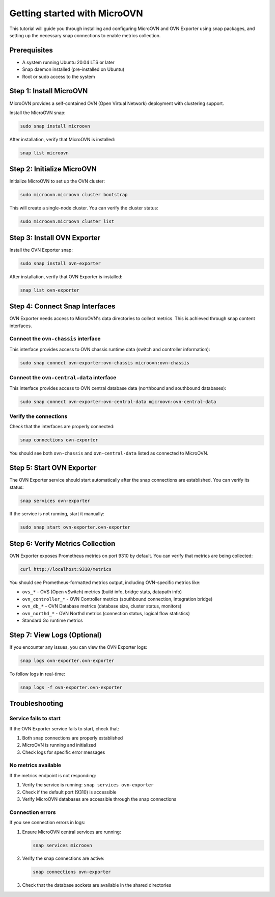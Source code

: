 ============================
Getting started with MicroOVN
============================

This tutorial will guide you through installing and configuring MicroOVN and OVN Exporter
using snap packages, and setting up the necessary snap connections to enable metrics collection.

Prerequisites
=============

- A system running Ubuntu 20.04 LTS or later
- Snap daemon installed (pre-installed on Ubuntu)
- Root or sudo access to the system

Step 1: Install MicroOVN
=========================

MicroOVN provides a self-contained OVN (Open Virtual Network) deployment with clustering support.

Install the MicroOVN snap:

.. code-block:: bash

   sudo snap install microovn

After installation, verify that MicroOVN is installed:

.. code-block:: bash

   snap list microovn

Step 2: Initialize MicroOVN
============================

Initialize MicroOVN to set up the OVN cluster:

.. code-block:: bash

   sudo microovn.microovn cluster bootstrap

This will create a single-node cluster. You can verify the cluster status:

.. code-block:: bash

   sudo microovn.microovn cluster list

Step 3: Install OVN Exporter
=============================

Install the OVN Exporter snap:

.. code-block:: bash

   sudo snap install ovn-exporter

After installation, verify that OVN Exporter is installed:

.. code-block:: bash

   snap list ovn-exporter

Step 4: Connect Snap Interfaces
================================

OVN Exporter needs access to MicroOVN's data directories to collect metrics. This is achieved
through snap content interfaces.

Connect the ``ovn-chassis`` interface
--------------------------------------

This interface provides access to OVN chassis runtime data (switch and controller information):

.. code-block:: bash

   sudo snap connect ovn-exporter:ovn-chassis microovn:ovn-chassis

Connect the ``ovn-central-data`` interface
-------------------------------------------

This interface provides access to OVN central database data (northbound and southbound databases):

.. code-block:: bash

   sudo snap connect ovn-exporter:ovn-central-data microovn:ovn-central-data

Verify the connections
-----------------------

Check that the interfaces are properly connected:

.. code-block:: bash

   snap connections ovn-exporter

You should see both ``ovn-chassis`` and ``ovn-central-data`` listed as connected to MicroOVN.

Step 5: Start OVN Exporter
===========================

The OVN Exporter service should start automatically after the snap connections are established.
You can verify its status:

.. code-block:: bash

   snap services ovn-exporter

If the service is not running, start it manually:

.. code-block:: bash

   sudo snap start ovn-exporter.ovn-exporter

Step 6: Verify Metrics Collection
==================================

OVN Exporter exposes Prometheus metrics on port 9310 by default. You can verify that metrics
are being collected:

.. code-block:: bash

   curl http://localhost:9310/metrics

You should see Prometheus-formatted metrics output, including OVN-specific metrics like:

- ``ovs_*`` - OVS (Open vSwitch) metrics (build info, bridge stats, datapath info)
- ``ovn_controller_*`` - OVN Controller metrics (southbound connection, integration bridge)
- ``ovn_db_*`` - OVN Database metrics (database size, cluster status, monitors)
- ``ovn_northd_*`` - OVN Northd metrics (connection status, logical flow statistics)
- Standard Go runtime metrics

Step 7: View Logs (Optional)
=============================

If you encounter any issues, you can view the OVN Exporter logs:

.. code-block:: bash

   snap logs ovn-exporter.ovn-exporter

To follow logs in real-time:

.. code-block:: bash

   snap logs -f ovn-exporter.ovn-exporter

Troubleshooting
===============

Service fails to start
----------------------

If the OVN Exporter service fails to start, check that:

1. Both snap connections are properly established
2. MicroOVN is running and initialized
3. Check logs for specific error messages

No metrics available
--------------------

If the metrics endpoint is not responding:

1. Verify the service is running: ``snap services ovn-exporter``
2. Check if the default port (9310) is accessible
3. Verify MicroOVN databases are accessible through the snap connections

Connection errors
-----------------

If you see connection errors in logs:

1. Ensure MicroOVN central services are running:

   .. code-block:: bash

      snap services microovn

2. Verify the snap connections are active:

   .. code-block:: bash

      snap connections ovn-exporter

3. Check that the database sockets are available in the shared directories
